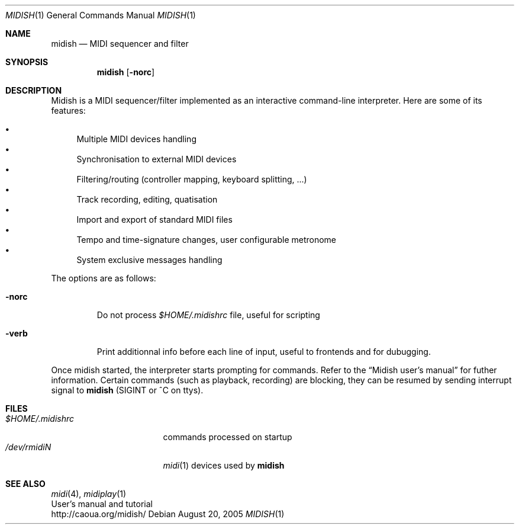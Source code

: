 .Dd August 20, 2005
.Dt MIDISH 1
.Os
.Sh NAME
.Nm midish
.Nd MIDI sequencer and filter
.Sh SYNOPSIS
.Nm midish
.Op Fl norc
.Sh DESCRIPTION
Midish is a MIDI sequencer/filter implemented as an interactive
command-line interpreter. Here are some of its features:
.Pp
.Bl -bullet -compact
.It
Multiple MIDI devices handling
.It
Synchronisation to external MIDI devices
.It
Filtering/routing (controller mapping, keyboard splitting, ...)
.It
Track recording, editing, quatisation
.It
Import and export of standard MIDI files
.It
Tempo and time-signature changes, user configurable metronome
.It
System exclusive messages handling
.El
.Pp
The options are as follows:
.Bl -tag -width "-norc"
.It Fl norc
Do not process 
.Pa "$HOME/.midishrc" 
file, useful for scripting
.It Fl verb
Print additionnal info before each line of input, useful to
frontends and for dubugging.
.El
.Pp
Once midish started, the interpreter starts prompting for commands.
Refer to the 
.Dq Midish user's manual 
for futher information. Certain commands (such as playback, recording) are
blocking, they can be resumed by sending interrupt signal to 
.Nm
(SIGINT or ^C on ttys).
.Sh FILES
.Bl -tag -width "$HOME/.midishrc" -compact
.It Pa "$HOME/.midishrc"
commands processed on startup
.It Pa "/dev/rmidiN"
.Xr midi 1
devices used by
.Nm
.El
.Sh SEE ALSO
.Xr midi 4 ,
.Xr midiplay 1
.br
User's manual and tutorial
.br
http://caoua.org/midish/

